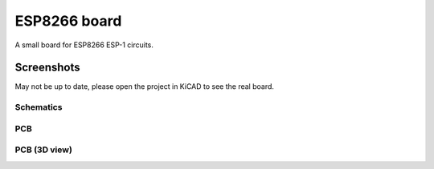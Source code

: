 ESP8266 board
#############

A small board for ESP8266 ESP-1 circuits.

Screenshots
===========

May not be up to date, please open the project in KiCAD to see the real
board.

Schematics
----------

.. image:: doc/schematic.png
   :alt: Schematic

PCB
---

.. image:: doc/pcb.png
   :alt: PCB

PCB (3D view)
-------------

.. image:: doc/3d.png
   :alt: 3D

